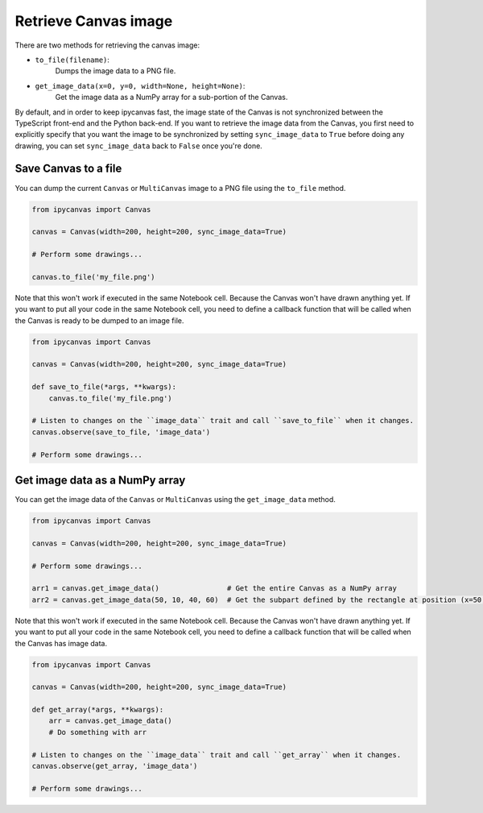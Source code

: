 Retrieve Canvas image
=====================

There are two methods for retrieving the canvas image:

- ``to_file(filename)``:
    Dumps the image data to a PNG file.
- ``get_image_data(x=0, y=0, width=None, height=None)``:
    Get the image data as a NumPy array for a sub-portion of the Canvas.

By default, and in order to keep ipycanvas fast, the image state of the Canvas is not synchronized between the TypeScript front-end and the Python back-end. If you want to retrieve the image data from the Canvas, you first need to explicitly specify that you want the image to be synchronized by setting ``sync_image_data`` to ``True`` before doing any drawing, you can set ``sync_image_data`` back to ``False`` once you're done.

Save Canvas to a file
---------------------

You can dump the current ``Canvas`` or ``MultiCanvas`` image to a PNG file using the ``to_file`` method.

.. code:: Python

    from ipycanvas import Canvas

    canvas = Canvas(width=200, height=200, sync_image_data=True)

    # Perform some drawings...

    canvas.to_file('my_file.png')

Note that this won't work if executed in the same Notebook cell. Because the Canvas won't have drawn anything yet. If you want to put all your code in the same Notebook cell, you need to define a callback function that will be called when the Canvas is ready to be dumped to an image file.

.. code:: Python

    from ipycanvas import Canvas

    canvas = Canvas(width=200, height=200, sync_image_data=True)

    def save_to_file(*args, **kwargs):
        canvas.to_file('my_file.png')

    # Listen to changes on the ``image_data`` trait and call ``save_to_file`` when it changes.
    canvas.observe(save_to_file, 'image_data')

    # Perform some drawings...

Get image data as a NumPy array
-------------------------------

You can get the image data of the ``Canvas`` or ``MultiCanvas`` using the ``get_image_data`` method.

.. code:: Python

    from ipycanvas import Canvas

    canvas = Canvas(width=200, height=200, sync_image_data=True)

    # Perform some drawings...

    arr1 = canvas.get_image_data()                # Get the entire Canvas as a NumPy array
    arr2 = canvas.get_image_data(50, 10, 40, 60)  # Get the subpart defined by the rectangle at position (x=50, y=10) and of size (width=40, height=60)

Note that this won't work if executed in the same Notebook cell. Because the Canvas won't have drawn anything yet. If you want to put all your code in the same Notebook cell, you need to define a callback function that will be called when the Canvas has image data.

.. code:: Python

    from ipycanvas import Canvas

    canvas = Canvas(width=200, height=200, sync_image_data=True)

    def get_array(*args, **kwargs):
        arr = canvas.get_image_data()
        # Do something with arr

    # Listen to changes on the ``image_data`` trait and call ``get_array`` when it changes.
    canvas.observe(get_array, 'image_data')

    # Perform some drawings...
